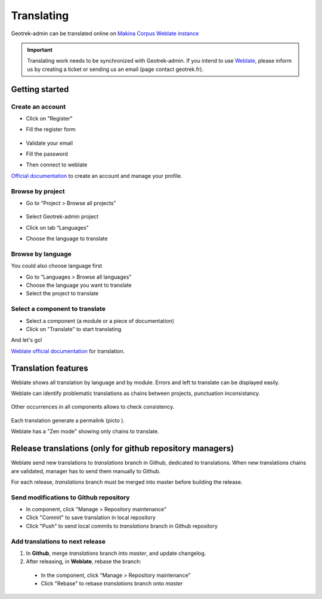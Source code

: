 .. _translating-geotrek:

============
Translating
============

Geotrek-admin can be translated online on
`Makina Corpus Weblate instance <https://weblate.makina-corpus.net/projects/geotrek-admin/>`_

.. important::

  Translating work needs to be synchronized with Geotrek-admin. If you intend to use `Weblate <https://weblate.makina-corpus.net/projects/geotrek-admin/>`_, please inform us by creating a ticket or sending us an email (page contact geotrek.fr).

Getting started
---------------

Create an account
~~~~~~~~~~~~~~~~~

-  Click on "Register"

-  Fill the register form

   .. figure:: ../images/translating/weblate-create-account.png
      :alt: image

-  Validate your email

-  Fill the password

-  Then connect to weblate

`Official documentation <https://docs.weblate.org/en/latest/user/profile.html>`__
to create an account and manage your profile.

Browse by project
~~~~~~~~~~~~~~~~~~~

-  Go to “Project > Browse all projects”

   .. figure:: ../images/translating/weblate-project-menu.png
      :alt: image

-  Select Geotrek-admin project

-  Click on tab “Languages”

-  Choose the language to translate

   .. figure:: ../images/translating/weblate-list-of-languages.png
      :alt: image


Browse by language
~~~~~~~~~~~~~~~~~~~

You could also choose language first

-  Go to “Languages > Browse all languages”
-  Choose the language you want to translate
-  Select the project to translate


Select a component to translate
~~~~~~~~~~~~~~~~~~~~~~~~~~~~~~~

-  Select a component (a module or a piece of documentation)
-  Click on "Translate" to start translating

And let's go!

`Weblate official documentation <https://docs.weblate.org/en/latest/user/translating.html>`__
for translation.

Translation features
--------------------

Weblate shows all translation by language and by module.
Errors and left to translate can be displayed easily.

Weblate can identify problematic translations as chains between projects, punctuation inconsistancy.

.. figure:: ../images/translating/weblate-check.png
   :alt: image

Other occurrences in all components allows to check consistency.

.. figure:: ../images/translating/weblate-check-list-occurrences.png
   :alt: image

Each translation generate a permalink (picto |image|).

.. |image| image:: ../images/translating/link.png

Weblate has a "Zen mode" showing only chains to translate.

Release translations (only for github repository managers)
----------------------------------------------------------

Weblate send new translations to `translations` branch in Github, dedicated to translations.
When new translations chains are validated, manager has to send them manually to Github.

For each release, `translations` branch must be merged into master before building the release.

Send modifications to Github repository
~~~~~~~~~~~~~~~~~~~~~~~~~~~~~~~~~~~~~~~~

- In component, click "Manage > Repository maintenance"
- Click "Commit" to save translation in local repository
- Click "Push" to send local commits to `translations` branch in Github repository

Add translations to next release
~~~~~~~~~~~~~~~~~~~~~~~~~~~~~~~~~

1. In **Github**, merge `translations` branch into `master`, and update changelog.

2. After releasing, in **Weblate**, rebase the branch:

  - In the component, click "Manage > Repository maintenance"
  - Click "Rebase" to rebase `translations` branch onto `master`

